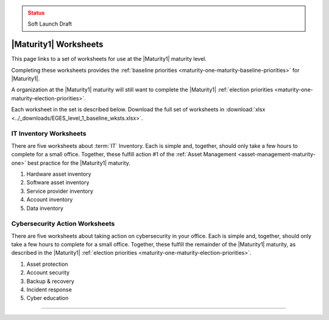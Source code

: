 ..
  Created by: mike garcia
  To: serve as a placeholder for linking to all worksheets

.. admonition:: Status
   :class: caution

   Soft Launch Draft

|Maturity1| Worksheets
=========================

This page links to a set of worksheets for use at the |Maturity1| maturity level.

Completing these worksheets provides the :ref:`baseline priorities <maturity-one-maturity-baseline-priorities>` for |Maturity1|.

A organization at the |Maturity1| maturity will still want to complete the |Maturity1| :ref:`election priorities <maturity-one-maturity-election-priorities>`.

Each worksheet in the set is described below. Download the full set of worksheets in :download:`xlsx <../_downloads/EGES_level_1_baseline_wksts.xlsx>`.

.. _IT-inventory-worksheets:

IT Inventory Worksheets
----------------------------------------------

There are five worksheets about :term:`IT` Inventory. Each is simple and, together, should only take a few hours to complete for a small office. Together, these fulfill action #1 of the :ref:`Asset Management <asset-management-maturity-one>` best practice for the |Maturity1| maturity.

#. Hardware asset inventory
#. Software asset inventory
#. Service provider inventory
#. Account inventory
#. Data inventory

.. _cybersecurity-action-worksheets:

Cybersecurity Action Worksheets
----------------------------------------------

There are five worksheets about taking action on cybersecurity in your office. Each is simple and, together, should only take a few hours to complete for a small office. Together, these fulfill the remainder of the |Maturity1| maturity, as described in the |Maturity1| :ref:`election priorities <maturity-one-maturity-election-priorities>`.

#. Asset protection
#. Account security
#. Backup & recovery
#. Incident response
#. Cyber education

--------------------------------------
